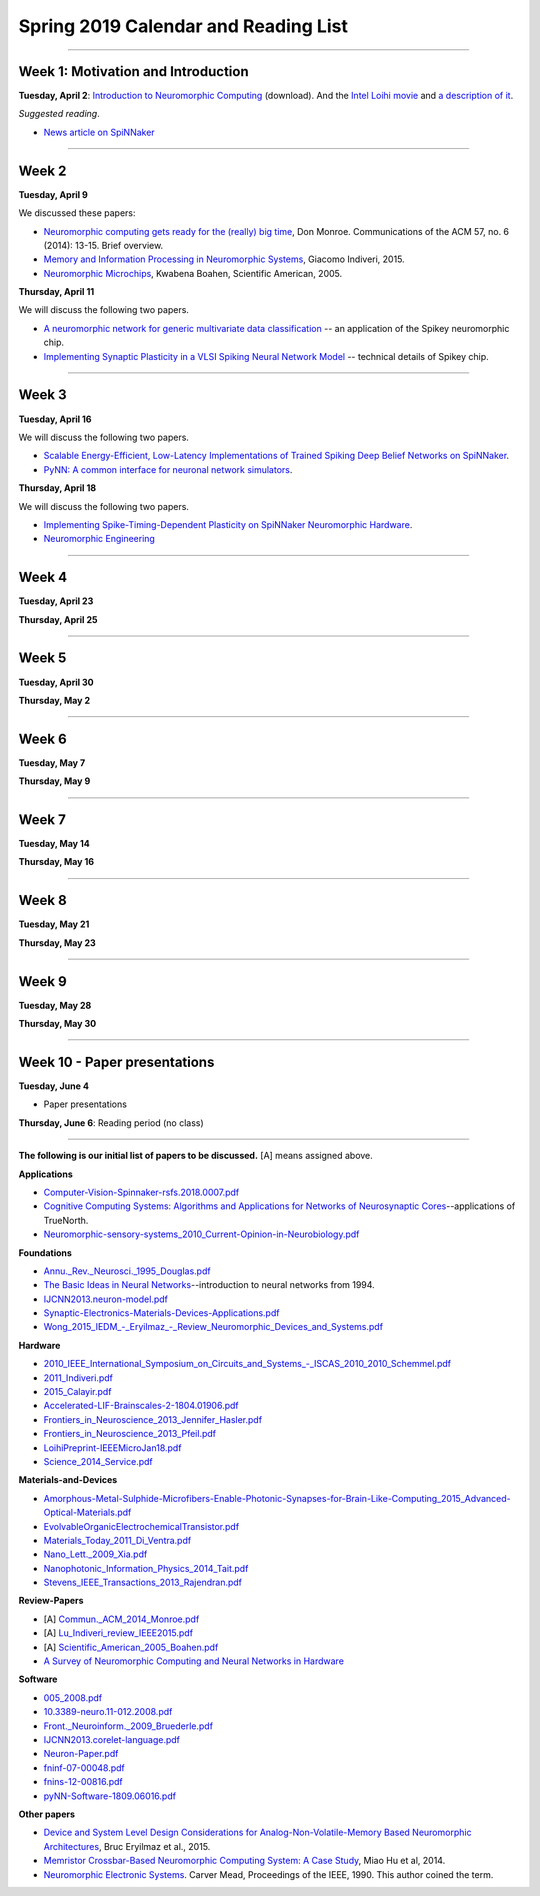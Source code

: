 Spring 2019 Calendar and Reading List
-------------------------------------

----

Week 1: Motivation and Introduction
~~~~~~~~~~~~~~~~~~~~~~~~~~~~~~~~~~~

**Tuesday, April 2**: `Introduction to Neuromorphic Computing <https://github.com/uchicago-cs/cmsc35350/raw/master/resources/Rick-Intro-NmC.pdf>`_ (download). And the `Intel Loihi movie <https://www.youtube.com/watch?v=cDKnt9ldXv0>`_ and `a description of it <https://webdomino.net/index.php/tag/loihi/>`_.

*Suggested reading*.

- `News article on SpiNNaker <https://singularityhub.com/2018/11/19/the-million-core-spinnaker-supercomputer-is-up-and-running/#sm.00wjhn8u19red3210to1yzbl9lxzi>`_


----

Week 2
~~~~~~~~~~~~~~~~~~~~~~~~~~~~~~~~~

**Tuesday, April 9** 

We discussed these papers:

- `Neuromorphic computing gets ready for the (really) big time  <https://github.com/uchicago-cs/cmsc35350/raw/master/papers/Commun._ACM_2014_Monroe.pdf>`_,  Don Monroe. Communications of the ACM 57, no. 6 (2014): 13-15. Brief overview.

- `Memory and Information Processing in Neuromorphic Systems <https://github.com/uchicago-cs/cmsc35350/raw/master/papers/Lu_Indiveri_review_IEEE2015.pdf>`_, Giacomo Indiveri, 2015.

- `Neuromorphic Microchips <https://github.com/uchicago-cs/cmsc35350/raw/master/papers/Scientific_American_2005_Boahen.pdf>`_, Kwabena Boahen, Scientific American, 2005.




**Thursday, April 11** 

We will discuss the following two papers.

- `A neuromorphic network for generic multivariate data classification <https://github.com/uchicago-cs/cmsc35350/raw/master/papers/PNAS_2014_Schmuker.pdf>`_ -- an application of the Spikey neuromorphic chip.

- `Implementing Synaptic Plasticity in a VLSI Spiking Neural Network Model <https://github.com/uchicago-cs/cmsc35350/raw/master/papers/01716062.pdf>`_ -- technical details of Spikey chip.



----

Week 3
~~~~~~

**Tuesday, April 16**

We will discuss the following two papers.

- `Scalable Energy-Efficient, Low-Latency Implementations of Trained Spiking Deep Belief Networks on SpiNNaker <https://github.com/uchicago-cs/cmsc35350/raw/master/papers/IJCNN2015_Spin.pdf>`_.

- `PyNN: A common interface for neuronal network simulators <https://www.frontiersin.org/articles/10.3389/neuro.11.011.2008/full>`_.

**Thursday, April 18**

We will discuss the following two papers.

- `Implementing Spike-Timing-Dependent Plasticity on SpiNNaker Neuromorphic Hardware <https://github.com/uchicago-cs/cmsc35350/raw/master/papers/2010_International_Joint_Conference_on_Neural_Networks_(IJCNN)_2010_Jin.pdf>`_.


- `Neuromorphic Engineering <https://github.com/uchicago-cs/cmsc35350/raw/master/papers/Schuman_indiveri_neuromorphic_engineering_2015.pdf>`_


----

Week 4
~~~~~~~~~~~~~~~~~~~~~~~~~~~~~~~~~~~~

**Tuesday, April 23**

**Thursday, April 25**


----

Week 5
~~~~~~~~~~~~~~~~~~~~~~~~~~~~~~~~

**Tuesday, April 30**

**Thursday, May 2**


----

Week 6
~~~~~~~~~~~~~~~~~~~~~~~~~~~~~~~~~~~~

**Tuesday, May 7**

**Thursday, May 9**

----

Week 7
~~~~~~~~~~~~~~~~~~~~~~~~~~~~~~~~~~

**Tuesday, May 14**

**Thursday, May 16**



----

Week 8
~~~~~~~~~~~~~~~~~~~~

**Tuesday, May 21**

**Thursday, May 23**

----

Week 9
~~~~~~~~~~~~~~~~~~~~~~~~~~~~~~~~

**Tuesday, May 28**

**Thursday, May 30**


----

Week 10 - Paper  presentations
~~~~~~~~~~~~~~~~~~~~~~~~~~~~~~

**Tuesday, June 4**

- Paper presentations

**Thursday, June 6**: Reading period (no class)

----


**The following is our initial list of papers to be discussed.** [A] means assigned above.

**Applications**

- `Computer-Vision-Spinnaker-rsfs.2018.0007.pdf <https://github.com/uchicago-cs/cmsc35350/raw/master/papers/Computer-Vision-Spinnaker-rsfs.2018.0007.pdf>`_

- `Cognitive Computing Systems: Algorithms and Applications for Networks of Neurosynaptic Cores <https://github.com/uchicago-cs/cmsc35350/raw/master/papers/IJCNN2013.algorithms-applications.pdf>`_--applications of TrueNorth.

- `Neuromorphic-sensory-systems_2010_Current-Opinion-in-Neurobiology.pdf <https://github.com/uchicago-cs/cmsc35350/raw/master/papers/Neuromorphic-sensory-systems_2010_Current-Opinion-in-Neurobiology.pdf>`_


**Foundations**

- `Annu._Rev._Neurosci._1995_Douglas.pdf <https://github.com/uchicago-cs/cmsc35350/raw/master/papers/Annu._Rev._Neurosci._1995_Douglas.pdf>`_

- `The Basic Ideas in Neural Networks <https://github.com/uchicago-cs/cmsc35350/raw/master/papers/Communications_of_the_ACM_1994_Rumelhart.pdf>`_--introduction to neural networks from 1994.

- `IJCNN2013.neuron-model.pdf <https://github.com/uchicago-cs/cmsc35350/raw/master/papers/IJCNN2013.neuron-model.pdf>`_

- `Synaptic-Electronics-Materials-Devices-Applications.pdf <https://github.com/uchicago-cs/cmsc35350/raw/master/papers/Synaptic-Electronics-Materials-Devices-Applications.pdf>`_

- `Wong_2015_IEDM_-_Eryilmaz_-_Review_Neuromorphic_Devices_and_Systems.pdf <https://github.com/uchicago-cs/cmsc35350/raw/master/papers/Wong_2015_IEDM_-_Eryilmaz_-_Review_Neuromorphic_Devices_and_Systems.pdf>`_



**Hardware**

- `2010_IEEE_International_Symposium_on_Circuits_and_Systems_-_ISCAS_2010_2010_Schemmel.pdf <https://github.com/uchicago-cs/cmsc35350/raw/master/papers/2010_IEEE_International_Symposium_on_Circuits_and_Systems_-_ISCAS_2010_2010_Schemmel.pdf>`_

- `2011_Indiveri.pdf <https://github.com/uchicago-cs/cmsc35350/raw/master/papers/2011_Indiveri.pdf>`_

- `2015_Calayir.pdf <https://github.com/uchicago-cs/cmsc35350/raw/master/papers/2015_Calayir.pdf>`_

- `Accelerated-LIF-Brainscales-2-1804.01906.pdf <https://github.com/uchicago-cs/cmsc35350/raw/master/papers/Accelerated-LIF-Brainscales-2-1804.01906.pdf>`_

- `Frontiers_in_Neuroscience_2013_Jennifer_Hasler.pdf <https://github.com/uchicago-cs/cmsc35350/raw/master/papers/Frontiers_in_Neuroscience_2013_Jennifer_Hasler.pdf>`_

- `Frontiers_in_Neuroscience_2013_Pfeil.pdf <https://github.com/uchicago-cs/cmsc35350/raw/master/papers/Frontiers_in_Neuroscience_2013_Pfeil.pdf>`_

- `LoihiPreprint-IEEEMicroJan18.pdf <https://github.com/uchicago-cs/cmsc35350/raw/master/papers/LoihiPreprint-IEEEMicroJan18.pdf>`_

- `Science_2014_Service.pdf <https://github.com/uchicago-cs/cmsc35350/raw/master/papers/Science_2014_Service.pdf>`_



**Materials-and-Devices**

- `Amorphous-Metal-Sulphide-Microfibers-Enable-Photonic-Synapses-for-Brain-Like-Computing_2015_Advanced-Optical-Materials.pdf <https://github.com/uchicago-cs/cmsc35350/raw/master/papers/Amorphous-Metal-Sulphide-Microfibers-Enable-Photonic-Synapses-for-Brain-Like-Computing_2015_Advanced-Optical-Materials.pdf>`_

- `EvolvableOrganicElectrochemicalTransistor.pdf <https://github.com/uchicago-cs/cmsc35350/raw/master/papers/EvolvableOrganicElectrochemicalTransistor.pdf>`_

- `Materials_Today_2011_Di_Ventra.pdf <https://github.com/uchicago-cs/cmsc35350/raw/master/papers/Materials_Today_2011_Di_Ventra.pdf>`_

- `Nano_Lett._2009_Xia.pdf <https://github.com/uchicago-cs/cmsc35350/raw/master/papers/Nano_Lett._2009_Xia.pdf>`_

- `Nanophotonic_Information_Physics_2014_Tait.pdf <https://github.com/uchicago-cs/cmsc35350/raw/master/papers/Nanophotonic_Information_Physics_2014_Tait.pdf>`_

- `Stevens_IEEE_Transactions_2013_Rajendran.pdf <https://github.com/uchicago-cs/cmsc35350/raw/master/papers/Stevens_IEEE_Transactions_2013_Rajendran.pdf>`_



**Review-Papers**

- [A] `Commun._ACM_2014_Monroe.pdf <https://github.com/uchicago-cs/cmsc35350/raw/master/papers/Commun._ACM_2014_Monroe.pdf>`_

- [A] `Lu_Indiveri_review_IEEE2015.pdf <https://github.com/uchicago-cs/cmsc35350/raw/master/papers/Lu_Indiveri_review_IEEE2015.pdf>`_

- [A] `Scientific_American_2005_Boahen.pdf <https://github.com/uchicago-cs/cmsc35350/raw/master/papers/Scientific_American_2005_Boahen.pdf>`_

- `A Survey of Neuromorphic Computing and Neural Networks in Hardware <https://github.com/uchicago-cs/cmsc35350/raw/master/papers/Survey-Neuromorphic-Computing-etc-Schuman-1705.06963.pdf>`_


**Software**

- `005_2008.pdf <https://github.com/uchicago-cs/cmsc35350/raw/master/papers/005_2008.pdf>`_

- `10.3389-neuro.11-012.2008.pdf <https://github.com/uchicago-cs/cmsc35350/raw/master/papers/10.3389-neuro.11-012.2008.pdf>`_

- `Front._Neuroinform._2009_Bruederle.pdf <https://github.com/uchicago-cs/cmsc35350/raw/master/papers/Front._Neuroinform._2009_Bruederle.pdf>`_

- `IJCNN2013.corelet-language.pdf <https://github.com/uchicago-cs/cmsc35350/raw/master/papers/IJCNN2013.corelet-language.pdf>`_

- `Neuron-Paper.pdf <https://github.com/uchicago-cs/cmsc35350/raw/master/papers/Neuron-Paper.pdf>`_

- `fninf-07-00048.pdf <https://github.com/uchicago-cs/cmsc35350/raw/master/papers/fninf-07-00048.pdf>`_

- `fnins-12-00816.pdf <https://github.com/uchicago-cs/cmsc35350/raw/master/papers/fnins-12-00816.pdf>`_

- `pyNN-Software-1809.06016.pdf <https://github.com/uchicago-cs/cmsc35350/raw/master/papers/pyNN-Software-1809.06016.pdf>`_

**Other papers**

- `Device and System Level Design Considerations for Analog-Non-Volatile-Memory Based Neuromorphic Architectures <https://arxiv.org/pdf/1512.08030.pdf>`_, Bruc Eryilmaz et al., 2015.

- `Memristor Crossbar-Based Neuromorphic Computing System: A Case Study <https://ieeexplore.ieee.org/stamp/stamp.jsp?arnumber=6709674>`_, Miao Hu et al, 2014.

- `Neuromorphic Electronic Systems <https://web.stanford.edu/group/brainsinsilicon/documents/MeadNeuroMorphElectro.pdf>`_. Carver Mead, Proceedings of the IEEE, 1990. This author coined the term.
